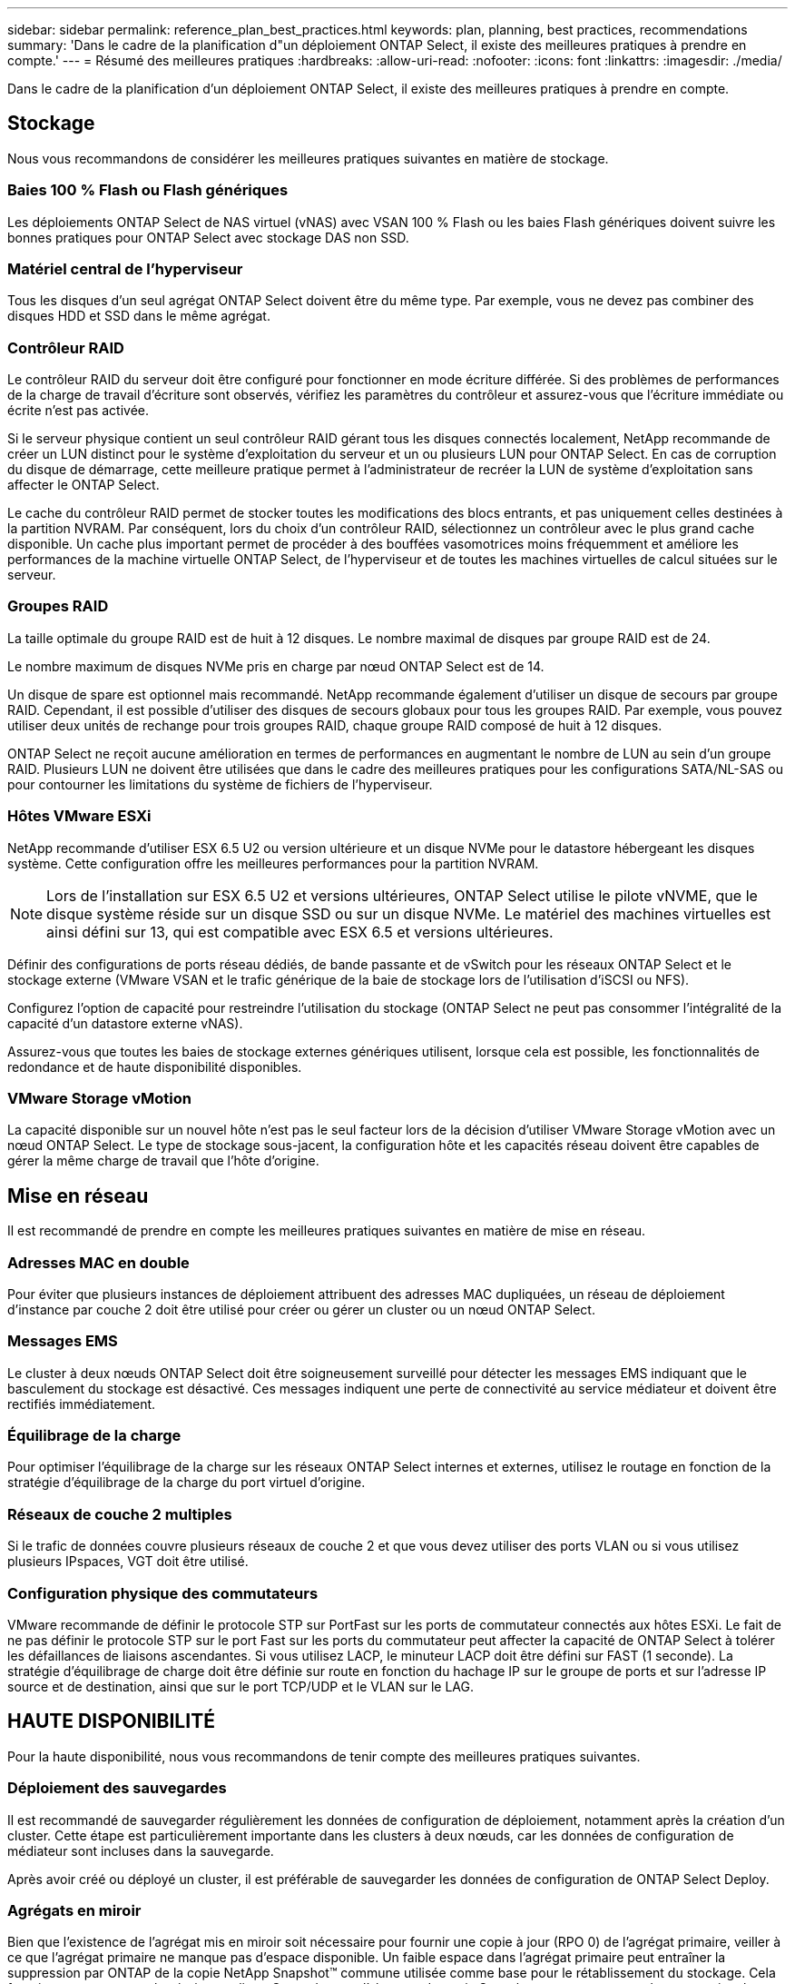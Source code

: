 ---
sidebar: sidebar 
permalink: reference_plan_best_practices.html 
keywords: plan, planning, best practices, recommendations 
summary: 'Dans le cadre de la planification d"un déploiement ONTAP Select, il existe des meilleures pratiques à prendre en compte.' 
---
= Résumé des meilleures pratiques
:hardbreaks:
:allow-uri-read: 
:nofooter: 
:icons: font
:linkattrs: 
:imagesdir: ./media/


[role="lead"]
Dans le cadre de la planification d'un déploiement ONTAP Select, il existe des meilleures pratiques à prendre en compte.



== Stockage

Nous vous recommandons de considérer les meilleures pratiques suivantes en matière de stockage.



=== Baies 100 % Flash ou Flash génériques

Les déploiements ONTAP Select de NAS virtuel (vNAS) avec VSAN 100 % Flash ou les baies Flash génériques doivent suivre les bonnes pratiques pour ONTAP Select avec stockage DAS non SSD.



=== Matériel central de l'hyperviseur

Tous les disques d'un seul agrégat ONTAP Select doivent être du même type. Par exemple, vous ne devez pas combiner des disques HDD et SSD dans le même agrégat.



=== Contrôleur RAID

Le contrôleur RAID du serveur doit être configuré pour fonctionner en mode écriture différée. Si des problèmes de performances de la charge de travail d'écriture sont observés, vérifiez les paramètres du contrôleur et assurez-vous que l'écriture immédiate ou écrite n'est pas activée.

Si le serveur physique contient un seul contrôleur RAID gérant tous les disques connectés localement, NetApp recommande de créer un LUN distinct pour le système d'exploitation du serveur et un ou plusieurs LUN pour ONTAP Select. En cas de corruption du disque de démarrage, cette meilleure pratique permet à l'administrateur de recréer la LUN de système d'exploitation sans affecter le ONTAP Select.

Le cache du contrôleur RAID permet de stocker toutes les modifications des blocs entrants, et pas uniquement celles destinées à la partition NVRAM. Par conséquent, lors du choix d'un contrôleur RAID, sélectionnez un contrôleur avec le plus grand cache disponible. Un cache plus important permet de procéder à des bouffées vasomotrices moins fréquemment et améliore les performances de la machine virtuelle ONTAP Select, de l'hyperviseur et de toutes les machines virtuelles de calcul situées sur le serveur.



=== Groupes RAID

La taille optimale du groupe RAID est de huit à 12 disques. Le nombre maximal de disques par groupe RAID est de 24.

Le nombre maximum de disques NVMe pris en charge par nœud ONTAP Select est de 14.

Un disque de spare est optionnel mais recommandé. NetApp recommande également d'utiliser un disque de secours par groupe RAID. Cependant, il est possible d'utiliser des disques de secours globaux pour tous les groupes RAID. Par exemple, vous pouvez utiliser deux unités de rechange pour trois groupes RAID, chaque groupe RAID composé de huit à 12 disques.

ONTAP Select ne reçoit aucune amélioration en termes de performances en augmentant le nombre de LUN au sein d'un groupe RAID. Plusieurs LUN ne doivent être utilisées que dans le cadre des meilleures pratiques pour les configurations SATA/NL-SAS ou pour contourner les limitations du système de fichiers de l'hyperviseur.



=== Hôtes VMware ESXi

NetApp recommande d'utiliser ESX 6.5 U2 ou version ultérieure et un disque NVMe pour le datastore hébergeant les disques système. Cette configuration offre les meilleures performances pour la partition NVRAM.


NOTE: Lors de l'installation sur ESX 6.5 U2 et versions ultérieures, ONTAP Select utilise le pilote vNVME, que le disque système réside sur un disque SSD ou sur un disque NVMe. Le matériel des machines virtuelles est ainsi défini sur 13, qui est compatible avec ESX 6.5 et versions ultérieures.

Définir des configurations de ports réseau dédiés, de bande passante et de vSwitch pour les réseaux ONTAP Select et le stockage externe (VMware VSAN et le trafic générique de la baie de stockage lors de l'utilisation d'iSCSI ou NFS).

Configurez l'option de capacité pour restreindre l'utilisation du stockage (ONTAP Select ne peut pas consommer l'intégralité de la capacité d'un datastore externe vNAS).

Assurez-vous que toutes les baies de stockage externes génériques utilisent, lorsque cela est possible, les fonctionnalités de redondance et de haute disponibilité disponibles.



=== VMware Storage vMotion

La capacité disponible sur un nouvel hôte n'est pas le seul facteur lors de la décision d'utiliser VMware Storage vMotion avec un nœud ONTAP Select. Le type de stockage sous-jacent, la configuration hôte et les capacités réseau doivent être capables de gérer la même charge de travail que l'hôte d'origine.



== Mise en réseau

Il est recommandé de prendre en compte les meilleures pratiques suivantes en matière de mise en réseau.



=== Adresses MAC en double

Pour éviter que plusieurs instances de déploiement attribuent des adresses MAC dupliquées, un réseau de déploiement d'instance par couche 2 doit être utilisé pour créer ou gérer un cluster ou un nœud ONTAP Select.



=== Messages EMS

Le cluster à deux nœuds ONTAP Select doit être soigneusement surveillé pour détecter les messages EMS indiquant que le basculement du stockage est désactivé. Ces messages indiquent une perte de connectivité au service médiateur et doivent être rectifiés immédiatement.



=== Équilibrage de la charge

Pour optimiser l'équilibrage de la charge sur les réseaux ONTAP Select internes et externes, utilisez le routage en fonction de la stratégie d'équilibrage de la charge du port virtuel d'origine.



=== Réseaux de couche 2 multiples

Si le trafic de données couvre plusieurs réseaux de couche 2 et que vous devez utiliser des ports VLAN ou si vous utilisez plusieurs IPspaces, VGT doit être utilisé.



=== Configuration physique des commutateurs

VMware recommande de définir le protocole STP sur PortFast sur les ports de commutateur connectés aux hôtes ESXi. Le fait de ne pas définir le protocole STP sur le port Fast sur les ports du commutateur peut affecter la capacité de ONTAP Select à tolérer les défaillances de liaisons ascendantes. Si vous utilisez LACP, le minuteur LACP doit être défini sur FAST (1 seconde). La stratégie d'équilibrage de charge doit être définie sur route en fonction du hachage IP sur le groupe de ports et sur l'adresse IP source et de destination, ainsi que sur le port TCP/UDP et le VLAN sur le LAG.



== HAUTE DISPONIBILITÉ

Pour la haute disponibilité, nous vous recommandons de tenir compte des meilleures pratiques suivantes.



=== Déploiement des sauvegardes

Il est recommandé de sauvegarder régulièrement les données de configuration de déploiement, notamment après la création d'un cluster. Cette étape est particulièrement importante dans les clusters à deux nœuds, car les données de configuration de médiateur sont incluses dans la sauvegarde.

Après avoir créé ou déployé un cluster, il est préférable de sauvegarder les données de configuration de ONTAP Select Deploy.



=== Agrégats en miroir

Bien que l'existence de l'agrégat mis en miroir soit nécessaire pour fournir une copie à jour (RPO 0) de l'agrégat primaire, veiller à ce que l'agrégat primaire ne manque pas d'espace disponible. Un faible espace dans l'agrégat primaire peut entraîner la suppression par ONTAP de la copie NetApp Snapshot™ commune utilisée comme base pour le rétablissement du stockage. Cela fonctionne comme pour les écritures client. Cependant, en l'absence de copie Snapshot commune en cas de restauration, le nœud ONTAP Select doit effectuer une base complète à partir de l'agrégat en miroir. Cette opération peut prendre beaucoup de temps dans un environnement sans partage. Une bonne base de référence pour contrôler l'utilisation de l'espace de l'agrégat peut atteindre 85 %.



=== Agrégation de cartes NIC, regroupement et basculement

ONTAP Select prend en charge une liaison 10 Gb unique pour les clusters à deux nœuds. Cependant, il est préférable que nous terme de redondance matérielle via l'agrégation de cartes réseau ou l'agrégation de cartes réseau sur les réseaux internes et externes du cluster ONTAP Select.

Si une carte réseau possède plusieurs circuits intégrés spécifiques aux applications (ASIC), sélectionnez un port réseau à partir de chaque ASIC lorsque vous créez des constructions réseau via le regroupement de cartes réseau pour les réseaux internes et externes.

NetApp recommande que le mode LACP soit actif sur l'ESX et les switchs physiques. De plus, le minuteur LACP doit être défini sur FAST (1 seconde) sur le commutateur physique, les ports, les interfaces de canal de port et sur les vmnics.

Lors de l'utilisation d'un vSwitch distribué avec LACP, NetApp vous recommande de configurer la règle d'équilibrage de la charge sur le routage en fonction du hachage IP sur le groupe de ports, l'adresse IP source et de destination, le port TCP/UDP et le VLAN du LAG.



=== Les bonnes pratiques de la HA étendue à deux nœuds (MetroCluster SDS)

Avant de créer un MetroCluster SDS, utilisez le vérificateur de connectivité ONTAP déployé pour vérifier que la latence du réseau entre les deux data centers se situe dans la plage acceptable.

Cet inconvénient est que lors de l'utilisation du marquage invité virtuel (VGT) et des clusters à deux nœuds est particulièrement prudence. Dans les configurations en cluster à deux nœuds, l'adresse IP de gestion des nœuds permet d'établir la connectivité précoce vers le médiateur avant que ONTAP soit entièrement disponible. Par conséquent, seul le balisage externe des commutateurs (est) et le balisage du commutateur virtuel (VST) sont pris en charge sur le groupe de ports mappé sur le LIF de gestion des nœuds (port e0a). De plus, si la gestion et le trafic de données utilisent le même port group, seuls l'outil est et VST sont pris en charge pour l'ensemble du cluster à deux nœuds.

